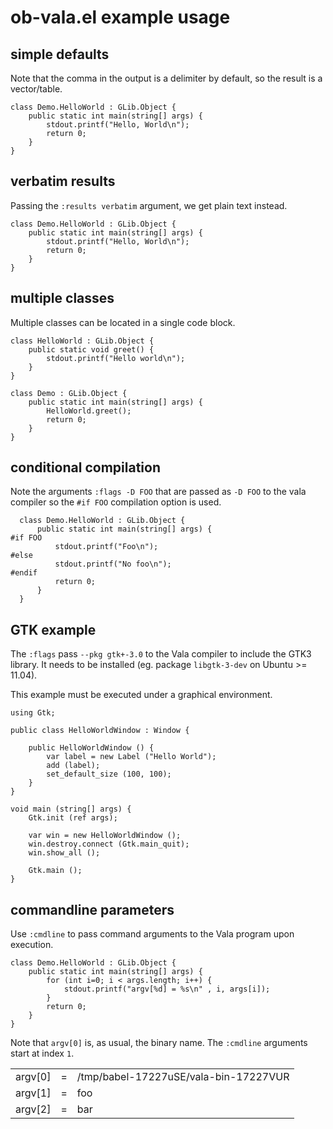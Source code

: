 * ob-vala.el example usage


** simple defaults

Note that the comma in the output is a delimiter by default, so the
result is a vector/table.

#+BEGIN_SRC vala
  class Demo.HelloWorld : GLib.Object {
      public static int main(string[] args) {
          stdout.printf("Hello, World\n");
          return 0;
      }
  }
#+END_SRC

#+RESULTS:
| Hello | World |


** verbatim results

Passing the =:results verbatim= argument, we get plain text instead.

#+BEGIN_SRC vala :results verbatim
  class Demo.HelloWorld : GLib.Object {
      public static int main(string[] args) {
          stdout.printf("Hello, World\n");
          return 0;
      }
  }
#+END_SRC

#+RESULTS:
: Hello, World


** multiple classes

Multiple classes can be located in a single code block.

#+BEGIN_SRC vala
  class HelloWorld : GLib.Object {
      public static void greet() {
          stdout.printf("Hello world\n");
      }
  }

  class Demo : GLib.Object {
      public static int main(string[] args) {
          HelloWorld.greet();
          return 0;
      }
  }
#+END_SRC

#+RESULTS:
: Hello world


** conditional compilation

Note the arguments =:flags -D FOO= that are passed as =-D FOO= to the
vala compiler so the =#if FOO= compilation option is used.

#+BEGIN_SRC vala :flags -D FOO
  class Demo.HelloWorld : GLib.Object {
      public static int main(string[] args) {
#if FOO
          stdout.printf("Foo\n");
#else
          stdout.printf("No foo\n");
#endif
          return 0;
      }
  }
#+END_SRC

#+RESULTS:
: No foo


** GTK example

The =:flags= pass =--pkg gtk+-3.0= to the Vala compiler to include the
GTK3 library.  It needs to be installed (eg. package =libgtk-3-dev= on
Ubuntu >= 11.04).

This example must be executed under a graphical environment.

#+BEGIN_SRC vala :flags --pkg gtk+-3.0 :results silent
using Gtk;

public class HelloWorldWindow : Window {

    public HelloWorldWindow () {
        var label = new Label ("Hello World");
        add (label);
        set_default_size (100, 100);
    }
}

void main (string[] args) {
    Gtk.init (ref args);

    var win = new HelloWorldWindow ();
    win.destroy.connect (Gtk.main_quit);
    win.show_all ();

    Gtk.main ();
}
#+END_SRC


** commandline parameters

Use =:cmdline= to pass command arguments to the Vala program upon
execution.

#+BEGIN_SRC vala :cmdline foo bar
  class Demo.HelloWorld : GLib.Object {
      public static int main(string[] args) {
          for (int i=0; i < args.length; i++) {
              stdout.printf("argv[%d] = %s\n" , i, args[i]);
          }
          return 0;
      }
  }
#+END_SRC

Note that =argv[0]= is, as usual, the binary name.  The =:cmdline=
arguments start at index =1=.

#+RESULTS:
| argv[0] | = | /tmp/babel-17227uSE/vala-bin-17227VUR |
| argv[1] | = | foo                                   |
| argv[2] | = | bar                                   |

# Local Variables:
# eval: (require 'ob-vala)
# End:
